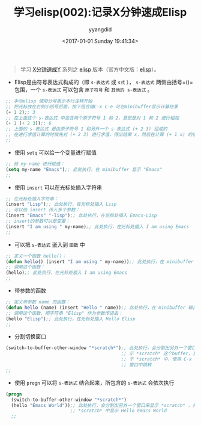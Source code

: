 #+TITLE: 学习elisp(002):记录X分钟速成Elisp
#+DATE: <2017-01-01 Sunday 19:41:34>
#+TAGS: emacs, elisp
#+PERMALINK: 学习elisp(002):记录X分钟速成Elisp
#+VERSION: 0.1
#+CATEGORIES: emacs, elisp
#+LAYOUT: post
#+AUTHOR: yyangdid
#+EMAIL: yyangdid@gmail.com
#+COMMENTS: yes
# -*- eval: (setq org-download-image-dir (file-name-sans-extension (buffer-name))); -*-
#+BEGIN_QUOTE
学习 [[https://learnxinyminutes.com/][X分钟速成Y]] 系列之 [[https://learnxinyminutes.com/docs/elisp/][elisp]] 版本（官方中文版：[[https://learnxinyminutes.com/docs/zh-cn/elisp-cn/][elisp]]）。
#+END_QUOTE
#+BEGIN_HTML
<!--more-->
#+END_HTML
+ Elisp是由符号表达式构成的（即 =s-表达式= 或 =s式= ）， =s-表达式= 两侧由括号=()= 包围，一个 =s-表达式= 可以包含 =原子符号= 和 =其他的 s-表达式= 。
#+BEGIN_SRC emacs-lisp
;; 手动elisp 使用分号表示本行注释开始
;; 把光标放在右侧小括号后面，按下组合键C-x C-e 可在minibuffer显示计算结果
(+ 1 2);; 3
;; 在上面这个 s-表达式 中包含两个原子符号 1 和 2，意思是对 1 和 2 进行相加
(+ 1 (+ 2 3));; 6
;; 上面的 s-表达式 是由原子符号 1 和另外一个 s-表达式 (+ 2 3) 组成的
;; 在进行求值计算的时候先对 (+ 2 3) 进行求值，得出结果 x，然后在计算 (+ 1 x) 的值
;;
#+END_SRC
+ 使用 =setq= 可以给一个变量进行赋值
#+BEGIN_SRC emacs-lisp
;; 给 my-name 进行赋值：
(setq my-name "Emacs");; 此处执行，在 minibuffer 显示 "Emacs"
;;
#+END_SRC
+ 使用 =insert= 可以在光标处插入字符串
#+BEGIN_SRC emacs-lisp
;; 在光标处插入字符串：
(insert "Lisp");; 此处执行，在光标处插入 Lisp
;; 可以给 insert 传入多个参数：
(insert "Emacs" "-lisp");; 此处执行，在光标处插入 Emacs-Lisp
;; insert的参数可以是变量：
(insert "I am using " my-name);; 此处执行，在光标处插入 I am using Emacs
;;
#+END_SRC
+ 可以把 =s-表达式= 嵌入到 =函数= 中
#+BEGIN_SRC emacs-lisp
;; 定义一个函数 hello()：
(defun hello() (insert "I am using " my-name));; 此处执行，在 minibuffer 输出 hello
;; 调用这个函数：
(hello);; 此处执行，在光标处插入 I am using Emacs
;;
#+END_SRC
+ 带参数的函数
#+BEGIN_SRC emacs-lisp
;; 定义带参数 name 的函数：
(defun hello (name) (insert "Hello " name));; 此处执行，在 minibuffer 输出 hello
;; 调用这个函数，把字符串 "Elisp" 作为参数传进去：
(hello "Elisp");; 此处执行，在光标处插入 Hello Elisp
;;
#+END_SRC
+ 分割切换窗口
#+BEGIN_SRC emacs-lisp
  (switch-to-buffer-other-window "*scratch*");; 此处执行，会分割出另外一个窗口来显
                                             ;; 示 *scratch* 这个buffer，且光标位
                                             ;; 于 *scratch* 中，使用 C-x o 在各个
                                             ;; 窗口中跳转
  ;;
#+END_SRC
+ 使用 =progn= 可以将 =s-表达式= 结合起来，所包含的 =s-表达式= 会依次执行
#+BEGIN_SRC emacs-lisp
  (progn
    (switch-to-buffer-other-window "*scratch*")
    (hello "Emacs World"));; 此处执行，会分割出另外一个窗口来显示 *scratch* ，并在
                          ;; *scratch* 中显示 Hello Emacs World
    ;;
#+END_SRC
